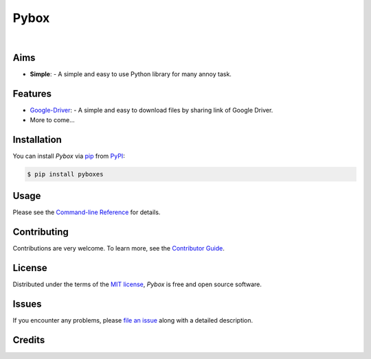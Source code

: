 Pybox
=====

|PyPI| |Status| |Python Version| |License|

|Read the Docs| |Tests| |Codecov|

|pre-commit| |Black|

.. |PyPI| image:: https://img.shields.io/pypi/v/pyboxes.svg
   :target: https://pypi.org/project/pyboxes/
   :alt: PyPI
.. |Status| image:: https://img.shields.io/pypi/status/pyboxes.svg
   :target: https://pypi.org/project/pyboxes/
   :alt: Status
.. |Python Version| image:: https://img.shields.io/pypi/pyversions/pyboxes
   :target: https://pypi.org/project/pyboxes
   :alt: Python Version
.. |License| image:: https://img.shields.io/pypi/l/pyboxes
   :target: https://opensource.org/licenses/MIT
   :alt: License
.. |Read the Docs| image:: https://img.shields.io/readthedocs/pyboxes/latest.svg?label=Read%20the%20Docs
   :target: https://pyboxes.readthedocs.io/
   :alt: Read the documentation at https://pyboxes.readthedocs.io/
.. |Tests| image:: https://github.com/cauliyang/pybox/workflows/Tests/badge.svg
   :target: https://github.com/cauliyang/pybox/actions?workflow=Tests
   :alt: Tests
.. |Codecov| image:: https://codecov.io/gh/cauliyang/pybox/branch/main/graph/badge.svg
   :target: https://codecov.io/gh/cauliyang/pybox
   :alt: Codecov
.. |pre-commit| image:: https://img.shields.io/badge/pre--commit-enabled-brightgreen?logo=pre-commit&logoColor=white
   :target: https://github.com/pre-commit/pre-commit
   :alt: pre-commit
.. |Black| image:: https://img.shields.io/badge/code%20style-black-000000.svg
   :target: https://github.com/psf/black
   :alt: Black

.. badges-end

|

.. raw: html
    <p align="center" <img alt='logo' src='docs/_static/logo.png' width="50%" /> </p>

Aims
--------

- **Simple**:
  - A simple and easy to use Python library for many annoy task.


Features
------------

.. image:: https://cdn.jsdelivr.net/gh/cauliyang/blog-image@main//img/20211203154400.png
    :width: 50%

- Google-Driver_:
  - A simple and easy to download files by sharing link of Google Driver.

- More to come...

Installation
------------

You can install *Pybox* via pip_ from PyPI_:

.. code:: console

   $ pip install pyboxes


Usage
-----

Please see the `Command-line Reference <Usage_>`_ for details.


Contributing
------------

Contributions are very welcome.
To learn more, see the `Contributor Guide`_.


License
-------

Distributed under the terms of the `MIT license`_,
*Pybox* is free and open source software.


Issues
------

If you encounter any problems,
please `file an issue`_ along with a detailed description.


Credits
-------

.. _@cjolowicz: https://github.com/cjolowicz
.. _Cookiecutter: https://github.com/audreyr/cookiecutter
.. _MIT license: https://opensource.org/licenses/MIT
.. _PyPI: https://pypi.org/
.. _Hypermodern Python Cookiecutter: https://github.com/cjolowicz/cookiecutter-hypermodern-python
.. _file an issue: https://github.com/cauliyang/pybox/issues
.. _pip: https://pip.pypa.io/
.. github-only
.. _Contributor Guide: CONTRIBUTING.rst
.. _Usage: https://pybox.readthedocs.io/en/latest/usage.html
.. _Google-Driver: https://www.google.com/drive/
